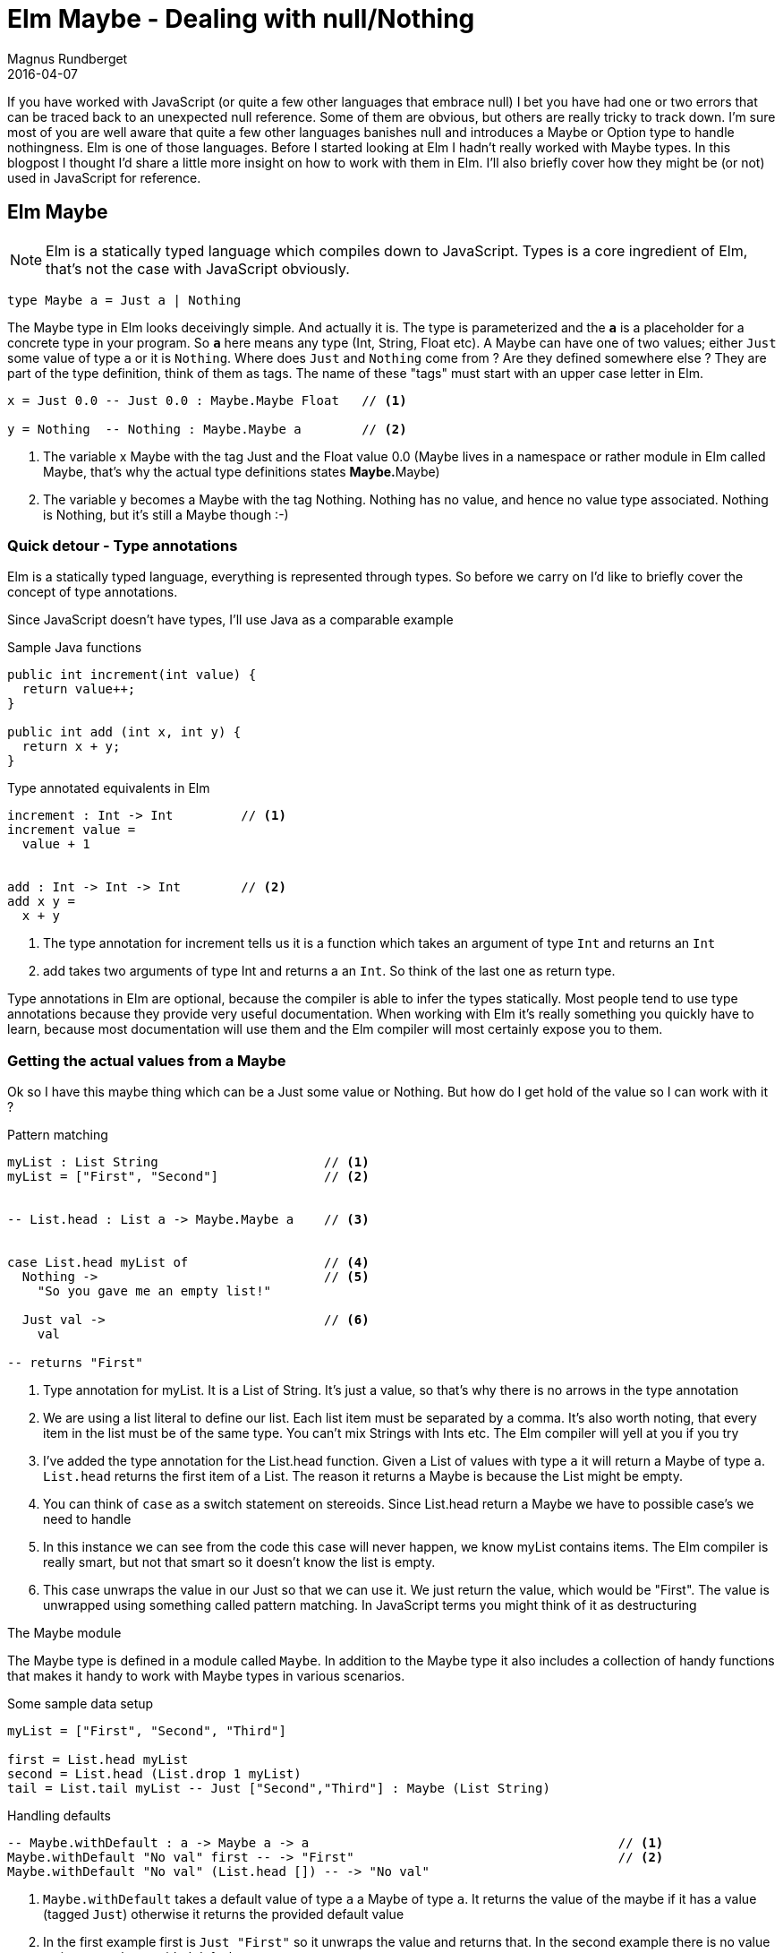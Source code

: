 = Elm Maybe - Dealing with null/Nothing
Magnus Rundberget
2016-04-07
:jbake-type: post
:jbake-status: published
:jbake-tags: elm, javascript
:imagesdir: /blog/2016/
:icons: font
:id: elm_maybe



If you have worked with JavaScript (or quite a few other languages that embrace null) I bet you have had one or two errors that can be
traced back to an unexpected null reference. Some of them are obvious, but others are really tricky to
track down. I'm sure most of you are well aware that quite a few other languages banishes null and introduces a Maybe or Option type to handle nothingness.
Elm is one of those languages. Before I started looking at Elm I hadn't really worked with Maybe types. In this blogpost
I thought I'd share a little more insight on how to work with them in Elm. I'll also briefly cover how they might be (or not) used in JavaScript for reference.


## Elm Maybe

NOTE: Elm is a statically typed language which compiles down to JavaScript. Types is a core ingredient of Elm, that's not the case with JavaScript obviously.


[source,elm]
----
type Maybe a = Just a | Nothing
----

The Maybe type in Elm looks deceivingly simple. And actually it is.
The type is parameterized and the `**a**` is a placeholder for a concrete type in your program.
So `**a**` here means any type (Int, String, Float etc). A Maybe can have one of two values; either `Just` some value of type `a` or it is `Nothing`.
Where does `Just` and `Nothing` come from ? Are they defined somewhere else ? They are part of the type definition, think of them as tags. The name of these "tags"
must start with an upper case letter in Elm.


[source, elm]
----
x = Just 0.0 -- Just 0.0 : Maybe.Maybe Float   // <1>

y = Nothing  -- Nothing : Maybe.Maybe a        // <2>

----
<1> The variable x Maybe with the tag Just and the Float value 0.0 (Maybe lives in a namespace or rather module in Elm called Maybe, that's why the actual type definitions states **Maybe.**Maybe)
<2> The variable y becomes a Maybe with the tag Nothing. Nothing has no value, and hence no value type associated. Nothing is Nothing, but it's still a Maybe though :-)



### Quick detour - Type annotations
Elm is a statically typed language, everything is represented through types. So before
we carry on I'd like to briefly cover the concept of type annotations.

Since JavaScript doesn't have types, I'll use Java as a comparable example

.Sample Java functions
[source, java]
----
public int increment(int value) {
  return value++;
}

public int add (int x, int y) {
  return x + y;
}
----

.Type annotated equivalents in Elm
[source,elm]
----
increment : Int -> Int         // <1>
increment value =
  value + 1


add : Int -> Int -> Int        // <2>
add x y =
  x + y
----
<1> The type annotation for increment tells us it is a function which takes an argument of type `Int` and returns an `Int`
<2> add takes two arguments of type Int and returns a an `Int`. So think of the last one as return type.

Type annotations in Elm are optional, because the compiler is able to infer the types statically.
Most people tend to use type annotations because they provide very useful documentation.
When working with Elm it's really something you quickly have to learn, because most documentation will use them
and the Elm compiler will most certainly expose you to them.




### Getting the actual values from a Maybe
Ok so I have this maybe thing which can be a Just some value or Nothing. But how do I get
hold of the value so I can work with it ?


.Pattern matching
[source,elm]
----

myList : List String                      // <1>
myList = ["First", "Second"]              // <2>


-- List.head : List a -> Maybe.Maybe a    // <3>


case List.head myList of                  // <4>
  Nothing ->                              // <5>
    "So you gave me an empty list!"

  Just val ->                             // <6>
    val

-- returns "First"

----
<1> Type annotation for myList. It is a List of String. It's just a value, so that's why there is no arrows in the type annotation
<2> We are using a list literal to define our list. Each list item must be separated by a comma. It's also worth noting, that every item in the list must be of the same type. You can't mix Strings with Ints etc. The Elm compiler will yell at you if you try
<3> I've added the type annotation for the List.head function. Given a List of values with type `a` it will return a Maybe of type `a`. `List.head` returns the first item of a List. The reason it returns a Maybe is because the List might be empty.
<4> You can think of `case` as a switch statement on stereoids. Since List.head return a Maybe we have to possible case's we need to handle
<5> In this instance we can see from the code this case will never happen, we know myList contains items. The Elm compiler is really smart, but not that smart so it doesn't know the list is empty.
<6> This case unwraps the value in our Just so that we can use it. We just return the value, which would be "First".
The value is unwrapped using something called pattern matching. In JavaScript terms you might think of it as destructuring


.The Maybe module
The Maybe type is defined in a module called `Maybe`. In addition to the Maybe type it also includes a collection
of handy functions that makes it handy to work with Maybe types in various scenarios.



.Some sample data setup
[source,elm]
----
myList = ["First", "Second", "Third"]

first = List.head myList
second = List.head (List.drop 1 myList)
tail = List.tail myList -- Just ["Second","Third"] : Maybe (List String)
----

.Handling defaults
[source, elm]
----
-- Maybe.withDefault : a -> Maybe a -> a                                         // <1>
Maybe.withDefault "No val" first -- -> "First"                                   // <2>
Maybe.withDefault "No val" (List.head []) -- -> "No val"

----
<1> `Maybe.withDefault` takes a default value of type `a` a Maybe of type `a`. It returns the value of the maybe if it has a value (tagged `Just`) otherwise it returns the provided default value
<2> In the first example first is `Just "First"` so it unwraps the value and returns that. In the second example there is no value so it returns the provided default

.Mapping
[source,elm]
----
-- Maybe.map : (a -> b) -> Maybe a -> Maybe b                                    // <1>
Maybe.map String.toUpper first -- -> Just "FIRST"                                // <2>
Maybe.map String.toUpper Nothing -- -> Nothing


-- Maybe.map2 (a -> b -> c) -> Maybe a -> Maybe b -> Maybe c                     // <3>
Maybe.map2 (\a b -> a ++ ", " b) first second -- -> Just "First, Second"         // <4>
Maybe.map2 (\a b -> a ++ ", " b) first Nothing -- -> Nothing
Maybe.map2 (++) first second -- -> Just "First, Second"                          // <5>
----
<1> `Maybe.map` takes a function which has the signature (a -> b), that means a function that takes any value of type a and return a value of type b (which can be the same type or a completely different type). The second argument is a Maybe (of type `a`). The return value is a Maybe of type `b`. So Maybe.map unwraps the second argument, applies the provided function and wraps the result of that in a Maybe which in turn is returned.
<2> String.toUpper takes a String (`a` if you like) and returns a String (`b` if you like). String.toUpper doesn't understand Maybe values, so to use it on a Maybe value we can use Maybe.map
<3> `Maybe.map2` is similar to `Maybe.map` but the function in the first argument takes two in parameters. In addition to the function param we provide two Maybe values. These two doesn't need to be of the same type, but happens to be so in our example. There is also map3, map4 etc up to map8
<4> If any or both of the two Maybe params are `Nothing` the result will be Nothing.
<5> In the example above we used an anonymous function (lambda). However `++` is actually a function that takes two arguments so we can use that as the function argument

.Piping
[source,elm]
----
-- Maybe.andThen Maybe.Maybe a -> (a -> Maybe b) -> Maybe b                      // <1>
Maybe.andThen tail List.head  -- -> Just "Second"                                // <2>
tail `Maybe.andThen` List.head -- -> Just "Second"                               // <3>

tail
  `Maybe.andThen` List.head
  `Maybe.andThen` (\s -> Just (String.toUpper s))   -- -> Just "SECOND"          // <4>


Just []
  `Maybe.andThen` List.head
  `Maybe.andThen` (\s -> Just (String.toUpper s))   -- -> Nothing                // <5>

----
<1> `Maybe.andThen` resembles `Maybe.map` but there are two vital differences. The function argument comes as the second param (we'll come back to why), secondly the function in the function argument must return a Maybe rather than a plain value.
<2> The first argument `tail` is a Maybe, the second argument is List.head which is a function that takes a list as an argument and returns a Maybe, so that conforms to the function params signature required by Maybe.andThen
<3> In this version we use the infix version of `andThen` (marked by backticks before and after). This is the reason the function argument comes second, so you typically use `Maybe.andThen` when you you need to work with maybes in a pipeline sort of fashion.
<4> This is an example of piping values when dealing with Maybe values. We start with the tail of our list and then we pick out the head of that list and then we convert the value of that to uppercase
<5> You can almost think of `andThen` as a callback. If any step of the chain returns Nothing, the chain is terminated and Nothing is returned




.Don't like the way Maybe sound, how about rolling your own ?
[source,elm]
----
type Perhaps a = Absolutely a | NotSoMuch
----

Of course interop with others will be an issue and `Maybe` has some advantages being part of the core library. But still
if you really really want to...




== JavaScript null/undefined

[source,javascript]
----
function headOfList(lst) {
 if (lst && lst.length > 0) {
   return lst[0];
 } else {
   // hm... not sure. let's try null
   return null;
 }
}

function tailOfList(lst) {
 if (lst && lst.length > 1) then
   return lst.slice(0);
 } else {
   // hm... not sure. let's try null
   return null;
 }
}



var myList = ["First", "Second", "Third"];
var first =  headOfList(myList);  // "First"
var second = headOfList(tailOfLIst(myList))   // "Second"
var tail = tailOfList(lst); // ["First", "Second"]


first  // "First"

headOfList([]) // null                                                                     // <1>

first.toUpperCase() // "FIRST"
headOfList([]).toUpperCase() // Type Error: Cannot read property 'toUpperCase' of null     // <2>

first + ", " + second // "First, Second"
first + ", " + null // "First, null"                                                       // <3>


headOfList(tail).toUpperCase() // "SECOND"
headOfList([]).toUpperCase() // Type Error: Cannot read property 'toUpperCase' of null     // <4>
----
<1> An empty list obviously doesn't have a first item.
<2> If this was in a function you might guard against this. But what would you return ? Would you throw a exception ?
<3> Doesn't look to cool, so you would have to make sure you guarded against this case. Let's hope you tested that code path, otherwise it's lurking there waiting to happen !
<4> Same as 2

Okay so most of this cases are pretty silly, we would have to come up with something more real life
with functions calling functions calling functions etc. The bottom line is that you have to deal with it,
but it's up to you all the time to make sure nulls or undefined doesn't sneak in. In most cases there are simple non verbose
solutions to deal with them, but it's also quite easy to miss handling them. If you do it can sometimes be quite a challenge tracking down
the root cause.

It's undoubtably a little more ceremony in Elm, but in return you will not ever get nullpointer exceptions.


== Introducing Maybe in JavaScript
If you are from a JavaScript background the blogpost https://curiosity-driven.org/monads-in-javascript[Monads in JavaScript] gives you a little hint on how you could implement Maybe in JavaScript.

Let's borrow some code from there and see how some of the examples above might end up looking

.Defining Just and Nothing
[source, javascript]
----
function Just(value) {
    this.value = value;
}

Just.prototype.bind = function(transform) {
    return transform(this.value);
};

Just.prototype.map = function(transform) {
    return new Just(transform(this.value));
};


Just.prototype.toString = function() {
    return 'Just(' +  this.value + ')';
};

var Nothing = {
    bind: function() {
        return this;
    },
    map: function() {
      return this;
    },
    toString: function() {
        return 'Nothing';
    }
};
----

.A few helper functions for dealing with JavaScript arrays
[source,javascript]
----

function listHead(lst) {
  return lst && list.length > 0 ? new Just(lst[0]) : Nothing;
}

function listTail() {
  return lst && list.length > 1 ? new Just(lst.slice[1]) : Nothing;
}

----


.Elm examples in JavaScript with Maybe'ish support
[source,javascript]
----
var myList = ["First", "Second", "Third"];
var first =  listHead(myList);
var second = listTail(myList).bind(t => listHead(t));
var tail =   listTail(myList);



// Similar to Maybe.map in Elm
first.map(a => a.toUpperCase()) // Just {value: "FIRST"}                                        // <1>
Nothing.map(a => a.toUpperCase()) // Nothing (object)                                           // <2>

// Similar to Maybe.map2 in Elm
first.bind(a => second.map( b => a + ", " + b))  // Just { value: 'First, Second' }             // <3>
first.bind(a => Nothing.map( b => a + ", " + b)) // Nothing (object)

// Similar to Maybe.andThen in Elm
tail.bind(a => listHead(a)).bind(b => new Just(b.toUpperCase()))   // Just { value: 'SECOND' }  // <4>
new Just([]).bind(a => listHead(a)).bind(b => new Just(b.toUpperCase())) // Nothing (object)    // <5>
----
<1> `first` is a Just object. Since it has a value the arrow function is run as expected
<2> When the value is Nothing (a Nothing object) toUpperCase is never run and the Nothing object is returned
<3> In the arrow function of bind for first we ignore the unwrapped value and call map on second with a new arrow function which now has both the unwrapped value of both a and b. We concatenate the values and the map function ensures the result is wrapped up in a Just object
If you remember the elm case for map2, that was a separate function. Here map is just a convenience to wrap up the innermost value in a Just.
<4> `tail` is a Just object with the value ["First", "Second"] in the first level arrow function we pick out the head which returns a `Just` object with the value "Second". In the innermost arrow level function we do upperCase on the value and wrap in it a Just which is the end result.
<5> We are starting with Just with a value of an empty array. In the first level arrow function we try to pick out the head of the list. Since that will return a Nothing object, Nothing passes straight through the second level arrow function, never executing the toUpperCase call.


So as you can see it is possible to introduce the notion of Maybe in JavaScript. There are several libraries out there to choose from
I haven't really tried any of them. Regardless the issue you'll be facing is that the other libraries you are using probably won't be using your representation of Maybe if at all.
But hey, maybe it's better with something than nothing. Or whatever.



## Wrapping up
There is clearly a slight cost with explicitly handling nothingness everywhere. In Elm you basically don't even have a choice. The type system
and the compiler will force you into being explcit about cases when you don't have a value. You can achieve the same as with null but
you always have to handle them. In your entire program. The most obvious benefit you get, is that you simply will not get null reference related errors in Elm. When calling any function
that accepts Maybe values as input params or return Maybe values you will be made well aware of that. The compiler will let you know, but typically you would also see type annotations stating this fact too.
This explicitness is actually quite liberating once you get used to it.

In JavaScript you can try to be more explicit with nulls. You can even reduce the chances of null pointers ever happening by
introducing a Maybe/Option like concept. Of course *you* wouldn't introduce the possibility of null pointers in your code. However there's a pretty big chance
some bozo,responsible for one of the 59 libs you somehow ended up with from npm, have though.


There are plenty of bigger challenges than null pointer exceptions out there, but if you could avoid them altogether,
surely that must a be of some benefit. I'll round off with the obligatory quote from Tony Hoare as you do when one pays tribute to our belowed null.



[quote, Tony Hoare]
____
I call it my billion-dollar mistake. It was the invention of the null reference in 1965. At that time, I was designing the first comprehensive type system for references in an object oriented language (ALGOL W). My goal was to ensure that all use of references should be absolutely safe, with checking performed automatically by the compiler. But I couldn't resist the temptation to put in a null reference, simply because it was so easy to implement. This has led to innumerable errors, vulnerabilities, and system crashes, which have probably caused a billion dollars of pain and damage in the last forty years.
____
